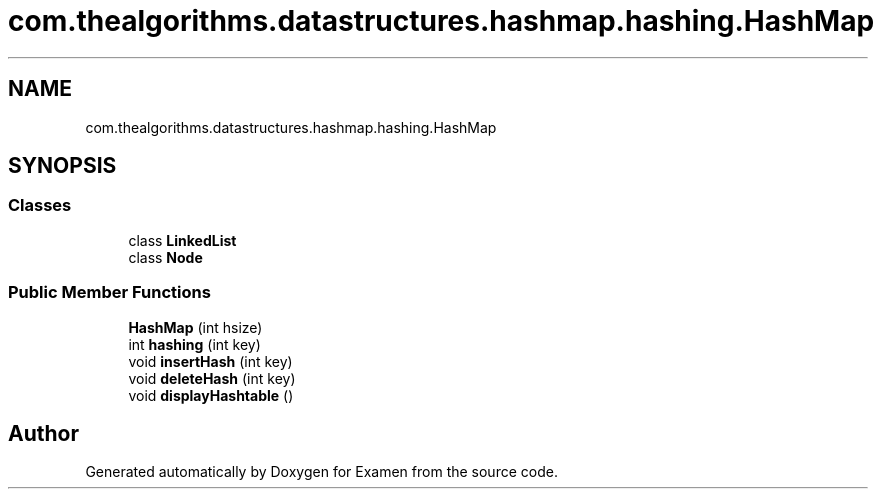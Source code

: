 .TH "com.thealgorithms.datastructures.hashmap.hashing.HashMap" 3 "Fri Jan 28 2022" "Examen" \" -*- nroff -*-
.ad l
.nh
.SH NAME
com.thealgorithms.datastructures.hashmap.hashing.HashMap
.SH SYNOPSIS
.br
.PP
.SS "Classes"

.in +1c
.ti -1c
.RI "class \fBLinkedList\fP"
.br
.ti -1c
.RI "class \fBNode\fP"
.br
.in -1c
.SS "Public Member Functions"

.in +1c
.ti -1c
.RI "\fBHashMap\fP (int hsize)"
.br
.ti -1c
.RI "int \fBhashing\fP (int key)"
.br
.ti -1c
.RI "void \fBinsertHash\fP (int key)"
.br
.ti -1c
.RI "void \fBdeleteHash\fP (int key)"
.br
.ti -1c
.RI "void \fBdisplayHashtable\fP ()"
.br
.in -1c

.SH "Author"
.PP 
Generated automatically by Doxygen for Examen from the source code\&.
